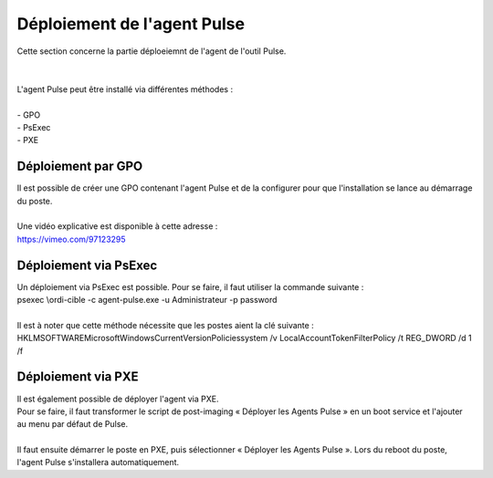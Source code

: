 ============================
Déploiement de l'agent Pulse
============================

| Cette section concerne la partie déploeiemnt de l'agent de l'outil Pulse.
|
|


| L'agent Pulse peut être installé via différentes méthodes :
| 
| -	GPO
| -	PsExec
| -	PXE

Déploiement par GPO
====================

| Il est possible de créer une GPO contenant l'agent Pulse et de la configurer pour que l'installation se lance au démarrage du poste.
| 
| Une vidéo explicative est disponible à cette adresse :
| https://vimeo.com/97123295

Déploiement via PsExec
=======================

| Un déploiement via PsExec est possible. Pour se faire, il faut utiliser la commande suivante :
| psexec \\ordi-cible -c agent-pulse.exe -u Administrateur -p password  
| 
| Il est à noter que cette méthode nécessite que les postes aient la clé suivante :
| HKLM\SOFTWARE\Microsoft\Windows\CurrentVersion\Policies\system /v LocalAccountTokenFilterPolicy /t REG_DWORD /d 1 /f

Déploiement via PXE
====================

| Il est également possible de déployer l'agent via PXE.
| Pour se faire, il faut transformer le script de post-imaging « Déployer les Agents Pulse » en un boot service et l'ajouter au menu par défaut de Pulse.
| 
| Il faut ensuite démarrer le poste en PXE, puis sélectionner « Déployer les Agents Pulse ». Lors du reboot du poste, l'agent Pulse s'installera automatiquement.

